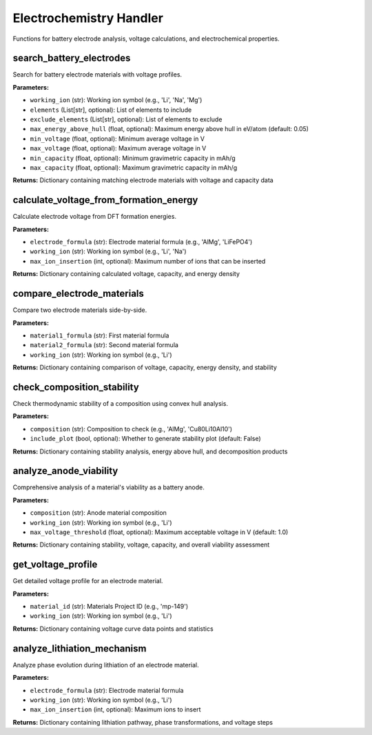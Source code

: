 Electrochemistry Handler
========================

Functions for battery electrode analysis, voltage calculations, and electrochemical properties.

.. _search_battery_electrodes:

search_battery_electrodes
--------------------------

Search for battery electrode materials with voltage profiles.

**Parameters:**

- ``working_ion`` (str): Working ion symbol (e.g., 'Li', 'Na', 'Mg')
- ``elements`` (List[str], optional): List of elements to include
- ``exclude_elements`` (List[str], optional): List of elements to exclude
- ``max_energy_above_hull`` (float, optional): Maximum energy above hull in eV/atom (default: 0.05)
- ``min_voltage`` (float, optional): Minimum average voltage in V
- ``max_voltage`` (float, optional): Maximum average voltage in V
- ``min_capacity`` (float, optional): Minimum gravimetric capacity in mAh/g
- ``max_capacity`` (float, optional): Maximum gravimetric capacity in mAh/g

**Returns:** Dictionary containing matching electrode materials with voltage and capacity data

.. _calculate_voltage_from_formation_energy:

calculate_voltage_from_formation_energy
----------------------------------------

Calculate electrode voltage from DFT formation energies.

**Parameters:**

- ``electrode_formula`` (str): Electrode material formula (e.g., 'AlMg', 'LiFePO4')
- ``working_ion`` (str): Working ion symbol (e.g., 'Li', 'Na')
- ``max_ion_insertion`` (int, optional): Maximum number of ions that can be inserted

**Returns:** Dictionary containing calculated voltage, capacity, and energy density

.. _compare_electrode_materials:

compare_electrode_materials
----------------------------

Compare two electrode materials side-by-side.

**Parameters:**

- ``material1_formula`` (str): First material formula
- ``material2_formula`` (str): Second material formula
- ``working_ion`` (str): Working ion symbol (e.g., 'Li')

**Returns:** Dictionary containing comparison of voltage, capacity, energy density, and stability

.. _check_composition_stability:

check_composition_stability
----------------------------

Check thermodynamic stability of a composition using convex hull analysis.

**Parameters:**

- ``composition`` (str): Composition to check (e.g., 'AlMg', 'Cu80Li10Al10')
- ``include_plot`` (bool, optional): Whether to generate stability plot (default: False)

**Returns:** Dictionary containing stability analysis, energy above hull, and decomposition products

.. _analyze_anode_viability:

analyze_anode_viability
------------------------

Comprehensive analysis of a material's viability as a battery anode.

**Parameters:**

- ``composition`` (str): Anode material composition
- ``working_ion`` (str): Working ion symbol (e.g., 'Li')
- ``max_voltage_threshold`` (float, optional): Maximum acceptable voltage in V (default: 1.0)

**Returns:** Dictionary containing stability, voltage, capacity, and overall viability assessment

.. _get_voltage_profile:

get_voltage_profile
-------------------

Get detailed voltage profile for an electrode material.

**Parameters:**

- ``material_id`` (str): Materials Project ID (e.g., 'mp-149')
- ``working_ion`` (str): Working ion symbol (e.g., 'Li')

**Returns:** Dictionary containing voltage curve data points and statistics

.. _analyze_lithiation_mechanism:

analyze_lithiation_mechanism
-----------------------------

Analyze phase evolution during lithiation of an electrode material.

**Parameters:**

- ``electrode_formula`` (str): Electrode material formula
- ``working_ion`` (str): Working ion symbol (e.g., 'Li')
- ``max_ion_insertion`` (int, optional): Maximum ions to insert

**Returns:** Dictionary containing lithiation pathway, phase transformations, and voltage steps
